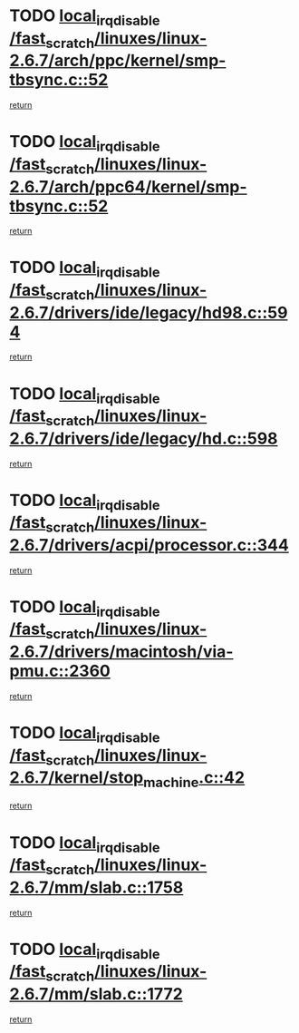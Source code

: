 * TODO [[view:/fast_scratch/linuxes/linux-2.6.7/arch/ppc/kernel/smp-tbsync.c::face=ovl-face1::linb=52::colb=1::cole=18][local_irq_disable /fast_scratch/linuxes/linux-2.6.7/arch/ppc/kernel/smp-tbsync.c::52]]
[[view:/fast_scratch/linuxes/linux-2.6.7/arch/ppc/kernel/smp-tbsync.c::face=ovl-face2::linb=68::colb=3::cole=9][return]]
* TODO [[view:/fast_scratch/linuxes/linux-2.6.7/arch/ppc64/kernel/smp-tbsync.c::face=ovl-face1::linb=52::colb=1::cole=18][local_irq_disable /fast_scratch/linuxes/linux-2.6.7/arch/ppc64/kernel/smp-tbsync.c::52]]
[[view:/fast_scratch/linuxes/linux-2.6.7/arch/ppc64/kernel/smp-tbsync.c::face=ovl-face2::linb=67::colb=3::cole=9][return]]
* TODO [[view:/fast_scratch/linuxes/linux-2.6.7/drivers/ide/legacy/hd98.c::face=ovl-face1::linb=594::colb=2::cole=19][local_irq_disable /fast_scratch/linuxes/linux-2.6.7/drivers/ide/legacy/hd98.c::594]]
[[view:/fast_scratch/linuxes/linux-2.6.7/drivers/ide/legacy/hd98.c::face=ovl-face2::linb=596::colb=2::cole=8][return]]
* TODO [[view:/fast_scratch/linuxes/linux-2.6.7/drivers/ide/legacy/hd.c::face=ovl-face1::linb=598::colb=2::cole=19][local_irq_disable /fast_scratch/linuxes/linux-2.6.7/drivers/ide/legacy/hd.c::598]]
[[view:/fast_scratch/linuxes/linux-2.6.7/drivers/ide/legacy/hd.c::face=ovl-face2::linb=600::colb=2::cole=8][return]]
* TODO [[view:/fast_scratch/linuxes/linux-2.6.7/drivers/acpi/processor.c::face=ovl-face1::linb=344::colb=1::cole=18][local_irq_disable /fast_scratch/linuxes/linux-2.6.7/drivers/acpi/processor.c::344]]
[[view:/fast_scratch/linuxes/linux-2.6.7/drivers/acpi/processor.c::face=ovl-face2::linb=509::colb=1::cole=7][return]]
* TODO [[view:/fast_scratch/linuxes/linux-2.6.7/drivers/macintosh/via-pmu.c::face=ovl-face1::linb=2360::colb=1::cole=18][local_irq_disable /fast_scratch/linuxes/linux-2.6.7/drivers/macintosh/via-pmu.c::2360]]
[[view:/fast_scratch/linuxes/linux-2.6.7/drivers/macintosh/via-pmu.c::face=ovl-face2::linb=2394::colb=1::cole=7][return]]
* TODO [[view:/fast_scratch/linuxes/linux-2.6.7/kernel/stop_machine.c::face=ovl-face1::linb=42::colb=3::cole=20][local_irq_disable /fast_scratch/linuxes/linux-2.6.7/kernel/stop_machine.c::42]]
[[view:/fast_scratch/linuxes/linux-2.6.7/kernel/stop_machine.c::face=ovl-face2::linb=67::colb=1::cole=7][return]]
* TODO [[view:/fast_scratch/linuxes/linux-2.6.7/mm/slab.c::face=ovl-face1::linb=1758::colb=2::cole=19][local_irq_disable /fast_scratch/linuxes/linux-2.6.7/mm/slab.c::1758]]
[[view:/fast_scratch/linuxes/linux-2.6.7/mm/slab.c::face=ovl-face2::linb=1767::colb=1::cole=7][return]]
* TODO [[view:/fast_scratch/linuxes/linux-2.6.7/mm/slab.c::face=ovl-face1::linb=1772::colb=2::cole=19][local_irq_disable /fast_scratch/linuxes/linux-2.6.7/mm/slab.c::1772]]
[[view:/fast_scratch/linuxes/linux-2.6.7/mm/slab.c::face=ovl-face2::linb=1773::colb=1::cole=7][return]]
